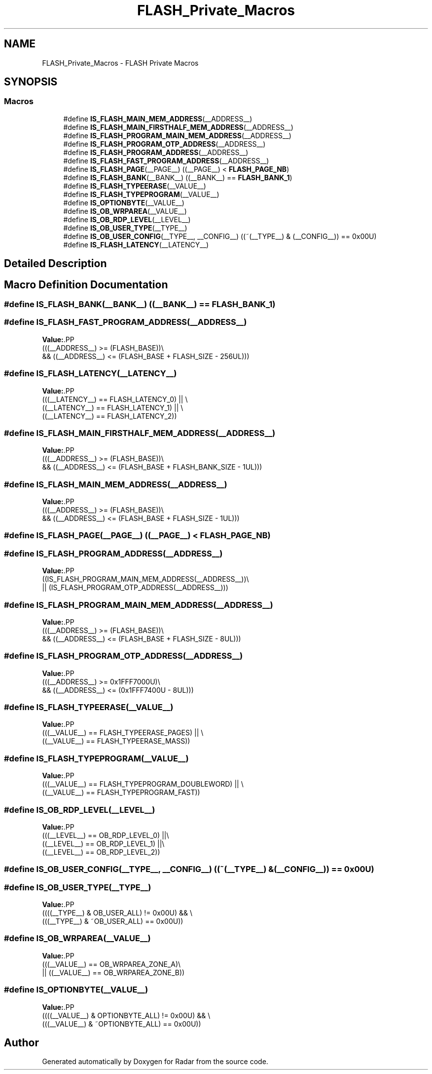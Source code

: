.TH "FLASH_Private_Macros" 3 "Version 1.0.0" "Radar" \" -*- nroff -*-
.ad l
.nh
.SH NAME
FLASH_Private_Macros \- FLASH Private Macros
.SH SYNOPSIS
.br
.PP
.SS "Macros"

.in +1c
.ti -1c
.RI "#define \fBIS_FLASH_MAIN_MEM_ADDRESS\fP(__ADDRESS__)"
.br
.ti -1c
.RI "#define \fBIS_FLASH_MAIN_FIRSTHALF_MEM_ADDRESS\fP(__ADDRESS__)"
.br
.ti -1c
.RI "#define \fBIS_FLASH_PROGRAM_MAIN_MEM_ADDRESS\fP(__ADDRESS__)"
.br
.ti -1c
.RI "#define \fBIS_FLASH_PROGRAM_OTP_ADDRESS\fP(__ADDRESS__)"
.br
.ti -1c
.RI "#define \fBIS_FLASH_PROGRAM_ADDRESS\fP(__ADDRESS__)"
.br
.ti -1c
.RI "#define \fBIS_FLASH_FAST_PROGRAM_ADDRESS\fP(__ADDRESS__)"
.br
.ti -1c
.RI "#define \fBIS_FLASH_PAGE\fP(__PAGE__)   ((__PAGE__) < \fBFLASH_PAGE_NB\fP)"
.br
.ti -1c
.RI "#define \fBIS_FLASH_BANK\fP(__BANK__)   ((__BANK__) == \fBFLASH_BANK_1\fP)"
.br
.ti -1c
.RI "#define \fBIS_FLASH_TYPEERASE\fP(__VALUE__)"
.br
.ti -1c
.RI "#define \fBIS_FLASH_TYPEPROGRAM\fP(__VALUE__)"
.br
.ti -1c
.RI "#define \fBIS_OPTIONBYTE\fP(__VALUE__)"
.br
.ti -1c
.RI "#define \fBIS_OB_WRPAREA\fP(__VALUE__)"
.br
.ti -1c
.RI "#define \fBIS_OB_RDP_LEVEL\fP(__LEVEL__)"
.br
.ti -1c
.RI "#define \fBIS_OB_USER_TYPE\fP(__TYPE__)"
.br
.ti -1c
.RI "#define \fBIS_OB_USER_CONFIG\fP(__TYPE__,  __CONFIG__)   ((~(__TYPE__) & (__CONFIG__)) == 0x00U)"
.br
.ti -1c
.RI "#define \fBIS_FLASH_LATENCY\fP(__LATENCY__)"
.br
.in -1c
.SH "Detailed Description"
.PP 

.SH "Macro Definition Documentation"
.PP 
.SS "#define IS_FLASH_BANK(__BANK__)   ((__BANK__) == \fBFLASH_BANK_1\fP)"

.SS "#define IS_FLASH_FAST_PROGRAM_ADDRESS(__ADDRESS__)"
\fBValue:\fP.PP
.nf
                                                        (((__ADDRESS__) >= (FLASH_BASE))\\
                                                        && ((__ADDRESS__) <= (FLASH_BASE + FLASH_SIZE \- 256UL)))
.fi

.SS "#define IS_FLASH_LATENCY(__LATENCY__)"
\fBValue:\fP.PP
.nf
                                                        (((__LATENCY__) == FLASH_LATENCY_0) || \\
                                                        ((__LATENCY__) == FLASH_LATENCY_1) || \\
                                                        ((__LATENCY__) == FLASH_LATENCY_2))
.fi

.SS "#define IS_FLASH_MAIN_FIRSTHALF_MEM_ADDRESS(__ADDRESS__)"
\fBValue:\fP.PP
.nf
                                                           (((__ADDRESS__) >= (FLASH_BASE))\\
                                                           && ((__ADDRESS__) <= (FLASH_BASE + FLASH_BANK_SIZE \- 1UL)))
.fi

.SS "#define IS_FLASH_MAIN_MEM_ADDRESS(__ADDRESS__)"
\fBValue:\fP.PP
.nf
                                                        (((__ADDRESS__) >= (FLASH_BASE))\\
                                                        && ((__ADDRESS__) <= (FLASH_BASE + FLASH_SIZE \- 1UL)))
.fi

.SS "#define IS_FLASH_PAGE(__PAGE__)   ((__PAGE__) < \fBFLASH_PAGE_NB\fP)"

.SS "#define IS_FLASH_PROGRAM_ADDRESS(__ADDRESS__)"
\fBValue:\fP.PP
.nf
                                                        ((IS_FLASH_PROGRAM_MAIN_MEM_ADDRESS(__ADDRESS__))\\
                                                        || (IS_FLASH_PROGRAM_OTP_ADDRESS(__ADDRESS__)))
.fi

.SS "#define IS_FLASH_PROGRAM_MAIN_MEM_ADDRESS(__ADDRESS__)"
\fBValue:\fP.PP
.nf
                                                        (((__ADDRESS__) >= (FLASH_BASE))\\
                                                        && ((__ADDRESS__) <= (FLASH_BASE + FLASH_SIZE \- 8UL)))
.fi

.SS "#define IS_FLASH_PROGRAM_OTP_ADDRESS(__ADDRESS__)"
\fBValue:\fP.PP
.nf
                                                        (((__ADDRESS__) >= 0x1FFF7000U)\\
                                                        && ((__ADDRESS__) <= (0x1FFF7400U \- 8UL)))
.fi

.SS "#define IS_FLASH_TYPEERASE(__VALUE__)"
\fBValue:\fP.PP
.nf
                                                        (((__VALUE__) == FLASH_TYPEERASE_PAGES) || \\
                                                        ((__VALUE__) == FLASH_TYPEERASE_MASS))
.fi

.SS "#define IS_FLASH_TYPEPROGRAM(__VALUE__)"
\fBValue:\fP.PP
.nf
                                                        (((__VALUE__) == FLASH_TYPEPROGRAM_DOUBLEWORD) || \\
                                                        ((__VALUE__) == FLASH_TYPEPROGRAM_FAST))
.fi

.SS "#define IS_OB_RDP_LEVEL(__LEVEL__)"
\fBValue:\fP.PP
.nf
                                                        (((__LEVEL__) == OB_RDP_LEVEL_0)   ||\\
                                                        ((__LEVEL__) == OB_RDP_LEVEL_1)   ||\\
                                                        ((__LEVEL__) == OB_RDP_LEVEL_2))
.fi

.SS "#define IS_OB_USER_CONFIG(__TYPE__, __CONFIG__)   ((~(__TYPE__) & (__CONFIG__)) == 0x00U)"

.SS "#define IS_OB_USER_TYPE(__TYPE__)"
\fBValue:\fP.PP
.nf
                                                        ((((__TYPE__) & OB_USER_ALL) != 0x00U) && \\
                                                        (((__TYPE__) & ~OB_USER_ALL) == 0x00U))
.fi

.SS "#define IS_OB_WRPAREA(__VALUE__)"
\fBValue:\fP.PP
.nf
                                                        (((__VALUE__) == OB_WRPAREA_ZONE_A)\\
                                                        || ((__VALUE__) == OB_WRPAREA_ZONE_B))
.fi

.SS "#define IS_OPTIONBYTE(__VALUE__)"
\fBValue:\fP.PP
.nf
                                                        ((((__VALUE__) & OPTIONBYTE_ALL) != 0x00U) && \\
                                                        (((__VALUE__) & ~OPTIONBYTE_ALL) == 0x00U))
.fi

.SH "Author"
.PP 
Generated automatically by Doxygen for Radar from the source code\&.
